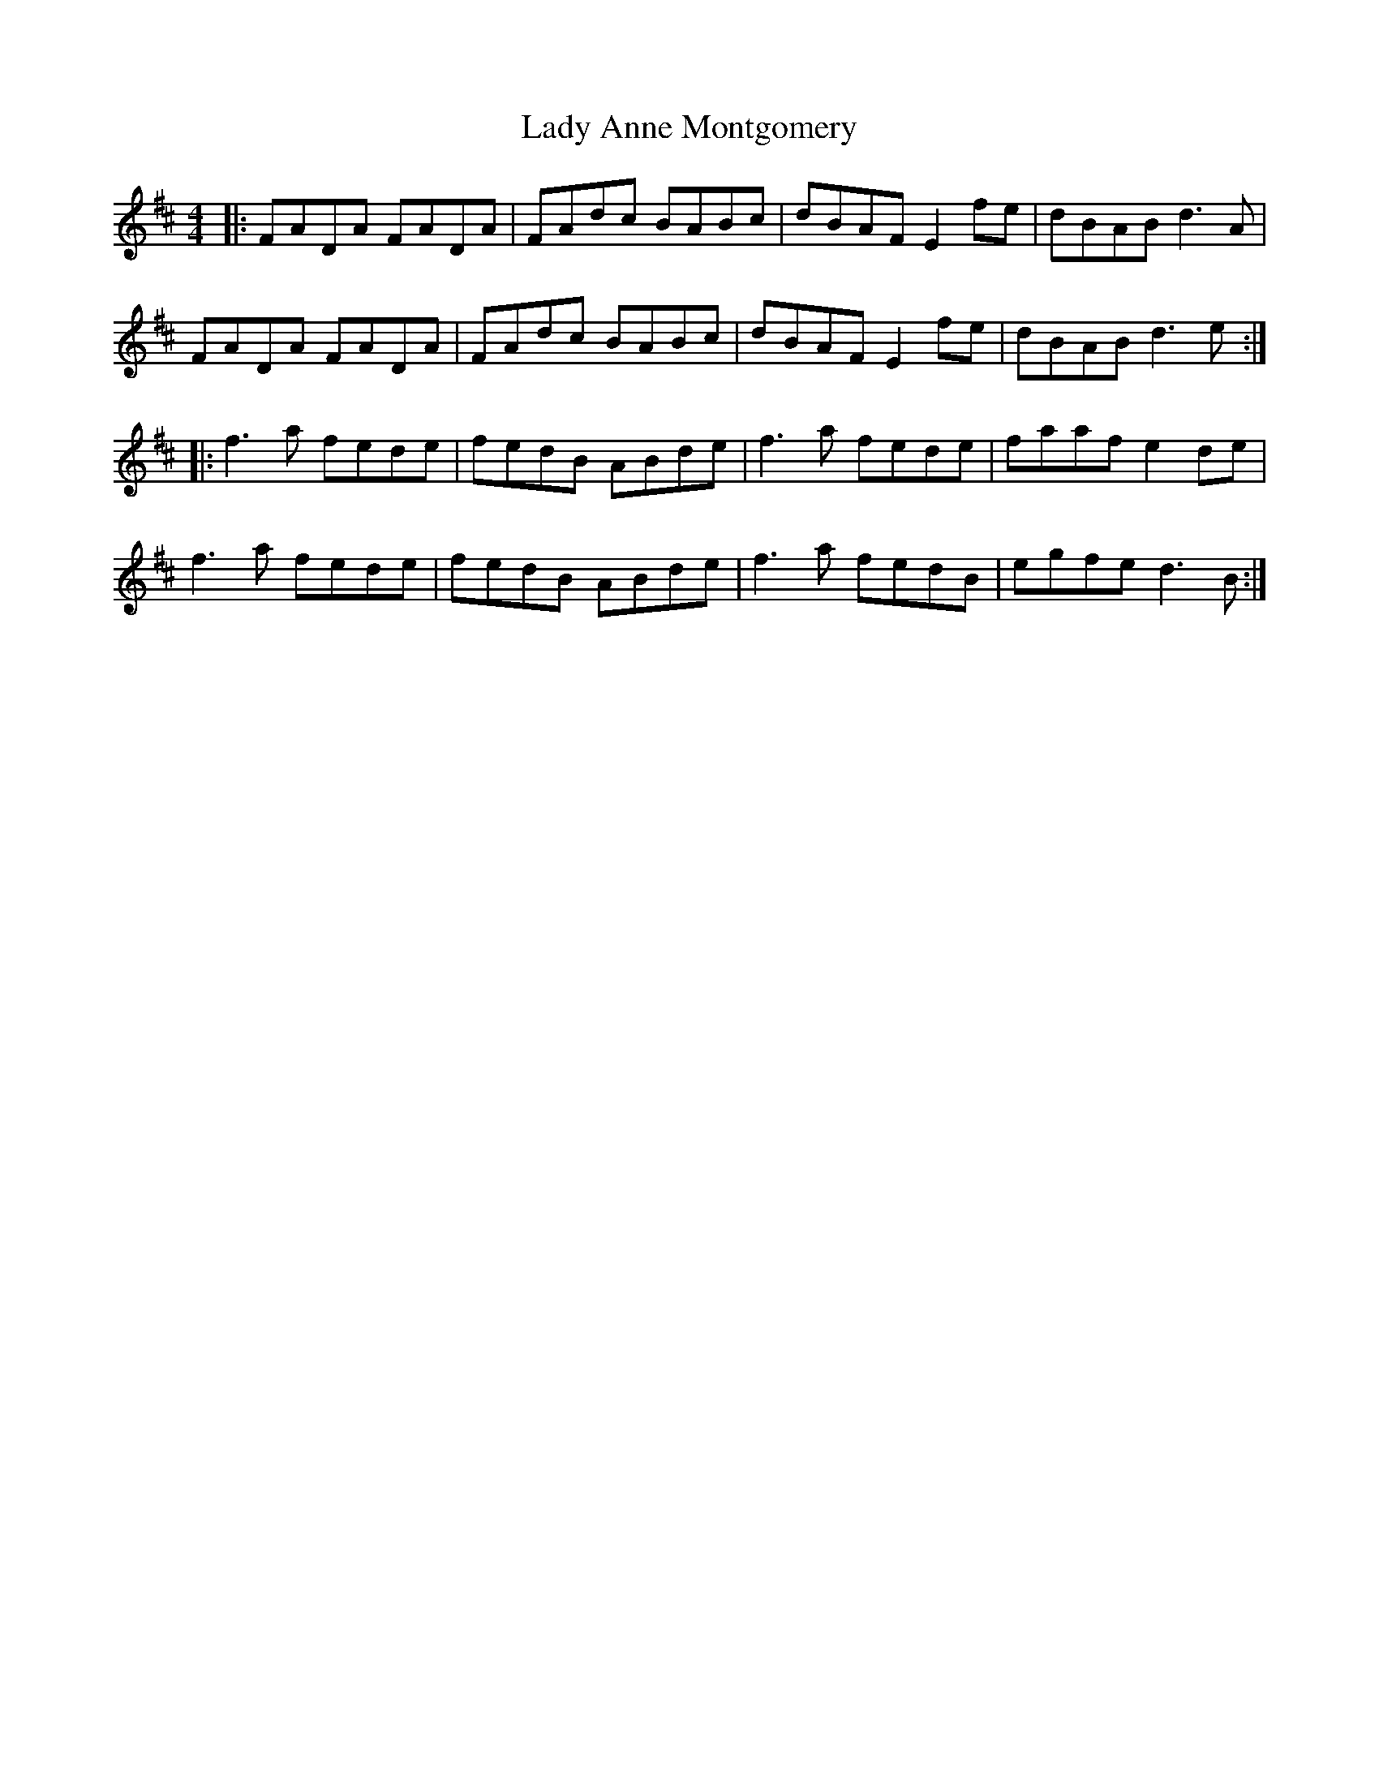 X: 22461
T: Lady Anne Montgomery
R: reel
M: 4/4
K: Dmajor
|:FADA FADA|FAdc BABc|dBAF E2 fe|dBAB d3A|
FADA FADA|FAdc BABc|dBAF E2 fe|dBAB d3e:|
|:f3a fede|fedB ABde|f3a fede|faaf e2de|
f3a fede|fedB ABde|f3a fedB|egfe d3B:|

